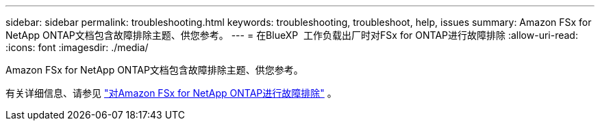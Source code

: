 ---
sidebar: sidebar 
permalink: troubleshooting.html 
keywords: troubleshooting, troubleshoot, help, issues 
summary: Amazon FSx for NetApp ONTAP文档包含故障排除主题、供您参考。 
---
= 在BlueXP  工作负载出厂时对FSx for ONTAP进行故障排除
:allow-uri-read: 
:icons: font
:imagesdir: ./media/


[role="lead"]
Amazon FSx for NetApp ONTAP文档包含故障排除主题、供您参考。

有关详细信息、请参见 link:https://docs.aws.amazon.com/fsx/latest/ONTAPGuide/troubleshooting.html["对Amazon FSx for NetApp ONTAP进行故障排除"^] 。
